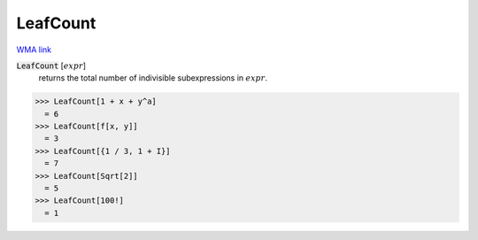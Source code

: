 LeafCount
=========

`WMA link <https://reference.wolfram.com/language/ref/LeafCount.html>`_


:code:`LeafCount` [:math:`expr`]
    returns the total number of indivisible subexpressions in :math:`expr`.





>>> LeafCount[1 + x + y^a]
  = 6
>>> LeafCount[f[x, y]]
  = 3
>>> LeafCount[{1 / 3, 1 + I}]
  = 7
>>> LeafCount[Sqrt[2]]
  = 5
>>> LeafCount[100!]
  = 1

